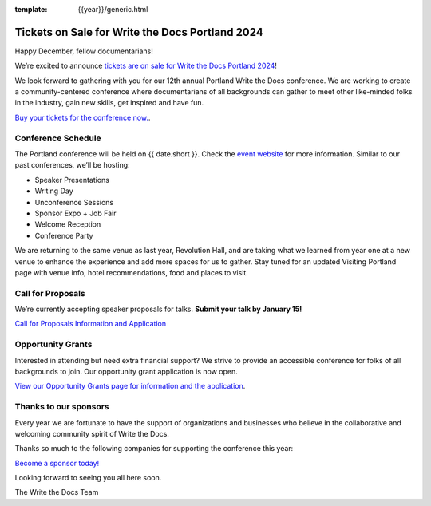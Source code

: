 :template: {{year}}/generic.html

.. post:: Dec 8, 2023
   :tags: {{shortcode}}-{{year}}, website, cfp, tickets

Tickets on Sale for Write the Docs Portland 2024
================================================

Happy December, fellow documentarians!

We’re excited to announce `tickets are on sale for Write the Docs Portland 2024 <https://www.writethedocs.org/conf/{{shortcode}}/{{year}}/tickets/>`_! 

We look forward to gathering with you for our 12th annual Portland Write the Docs conference. We are working to create a community-centered conference where documentarians of all backgrounds can gather to meet other like-minded folks in the industry, gain new skills, get inspired and have fun.

`Buy your tickets for the conference now. <https://www.writethedocs.org/conf/{{shortcode}}/{{year}}/tickets/>`_.

Conference Schedule
-------------------

The Portland conference will be held on {{ date.short }}. Check the `event website <https://www.writethedocs.org/conf/{{shortcode}}/{{year}}/>`_ for more information. Similar to our past conferences, we’ll be hosting:

- Speaker Presentations
- Writing Day 
- Unconference Sessions 
- Sponsor Expo + Job Fair
- Welcome Reception
- Conference Party

We are returning to the same venue as last year, Revolution Hall, and are taking what we learned from year one at a new venue to enhance the experience and add more spaces for us to gather. Stay tuned for an updated Visiting Portland page with venue info, hotel recommendations, food and places to visit. 

Call for Proposals
------------------

We’re currently accepting speaker proposals for talks. **Submit your talk by January 15!**

`Call for Proposals Information and Application <https://www.writethedocs.org/conf/{{shortcode}}/{{year}}/cfp/>`_

Opportunity Grants
------------------

Interested in attending but need extra financial support? We strive to provide an accessible conference for folks of all backgrounds to join. Our opportunity grant application is now open. 

`View our Opportunity Grants page for information and the application <https://www.writethedocs.org/conf/{{shortcode}}/{{year}}/sponsors/prospectus/>`_.

Thanks to our sponsors
----------------------

Every year we are fortunate to have the support of organizations and businesses who believe in the collaborative and welcoming community spirit of Write the Docs. 

Thanks so much to the following companies for supporting the conference this year:

.. datatemplate::
   :source: /_data/{{shortcode}}-{{year}}-config.yaml
   :template: {{year}}/sponsors-simplelist.rst

`Become a sponsor today! <https://www.writethedocs.org/conf/{{shortcode}}/{{year}}/sponsors/prospectus/>`_

Looking forward to seeing you all here soon.

The Write the Docs Team
